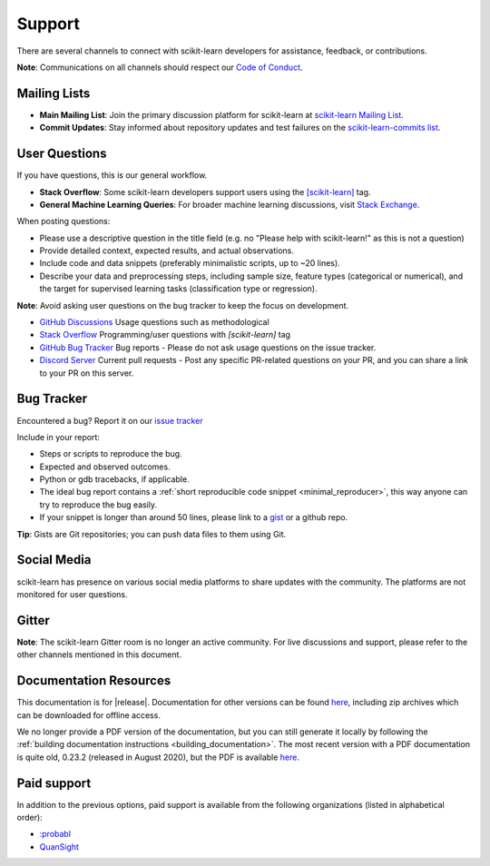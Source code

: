 =======
Support
=======

There are several channels to connect with scikit-learn developers for assistance, feedback, or contributions.

**Note**: Communications on all channels should respect our `Code of Conduct <https://github.com/scikit-learn/scikit-learn/blob/main/CODE_OF_CONDUCT.md>`_.


.. _announcements_and_notification:

Mailing Lists
=============

- **Main Mailing List**: Join the primary discussion
  platform for scikit-learn at `scikit-learn Mailing List
  <https://mail.python.org/mailman/listinfo/scikitlearn>`_.

- **Commit Updates**: Stay informed about repository
  updates and test failures on the `scikit-learn-commits list
  <https://lists.sourceforge.net/lists/listinfo/scikit-learn-commits>`_.

.. _user_questions:

User Questions
==============

If you have questions, this is our general workflow.

- **Stack Overflow**: Some scikit-learn developers support users using the
  `[scikit-learn] <https://stackoverflow.com/questions/tagged/scikit-learn>`_
  tag.

- **General Machine Learning Queries**: For broader machine learning
  discussions, visit `Stack Exchange <https://stats.stackexchange.com/>`_.

When posting questions:

- Please use a descriptive question in the title field (e.g. no "Please
  help with scikit-learn!" as this is not a question)

- Provide detailed context, expected results, and actual observations.

- Include code and data snippets (preferably minimalistic scripts,
  up to ~20 lines).

- Describe your data and preprocessing steps, including sample size,
  feature types (categorical or numerical), and the target for supervised
  learning tasks (classification type or regression).

**Note**: Avoid asking user questions on the bug tracker to keep
the focus on development.

- `GitHub Discussions <https://github.com/scikit-learn/scikit-learn/discussions>`_
  Usage questions such as methodological

- `Stack Overflow <https://stackoverflow.com/questions/tagged/scikit-learn>`_
  Programming/user questions with `[scikit-learn]` tag

- `GitHub Bug Tracker <https://github.com/scikit-learn/scikit-learn/issues>`_
  Bug reports - Please do not ask usage questions on the issue tracker.

- `Discord Server <https://discord.gg/h9qyrK8Jc8>`_
  Current pull requests - Post any specific PR-related questions on your PR,
  and you can share a link to your PR on this server.

.. _bug_tracker:

Bug Tracker
===========

Encountered a bug? Report it on our `issue tracker
<https://github.com/scikit-learn/scikit-learn/issues>`_

Include in your report:

- Steps or scripts to reproduce the bug.

- Expected and observed outcomes.

- Python or gdb tracebacks, if applicable.

- The ideal bug report contains a :ref:`short reproducible code snippet
  <minimal_reproducer>`, this way anyone can try to reproduce the bug easily.

- If your snippet is longer than around 50 lines, please link to a
  `gist <https://gist.github.com>`_ or a github repo.

**Tip**: Gists are Git repositories; you can push data files to them using Git.

.. _social_media:

Social Media
============

scikit-learn has presence on various social media platforms to share
updates with the community. The platforms are not monitored for user
questions.

.. _gitter:

Gitter
======

**Note**: The scikit-learn Gitter room is no longer an active community.
For live discussions and support, please refer to the other channels
mentioned in this document.

.. _documentation_resources:

Documentation Resources
=======================

This documentation is for |release|. Documentation for other versions can be found `here
<https://scikit-learn.org/dev/versions.html>`__, including zip archives which can be
downloaded for offline access.

We no longer provide a PDF version of the documentation, but you can still generate it
locally by following the :ref:`building documentation instructions <building_documentation>`.
The most recent version with a PDF documentation is quite old, 0.23.2 (released
in August 2020), but the PDF is available `here
<https://scikit-learn.org/0.23/_downloads/scikit-learn-docs.pdf>`__.

Paid support
============

In addition to the previous options, paid support is available from the
following organizations (listed in alphabetical order):

- `:probabl <https://support.probabl.ai>`__
- `QuanSight <https://quansight.com/open-source-services>`__
